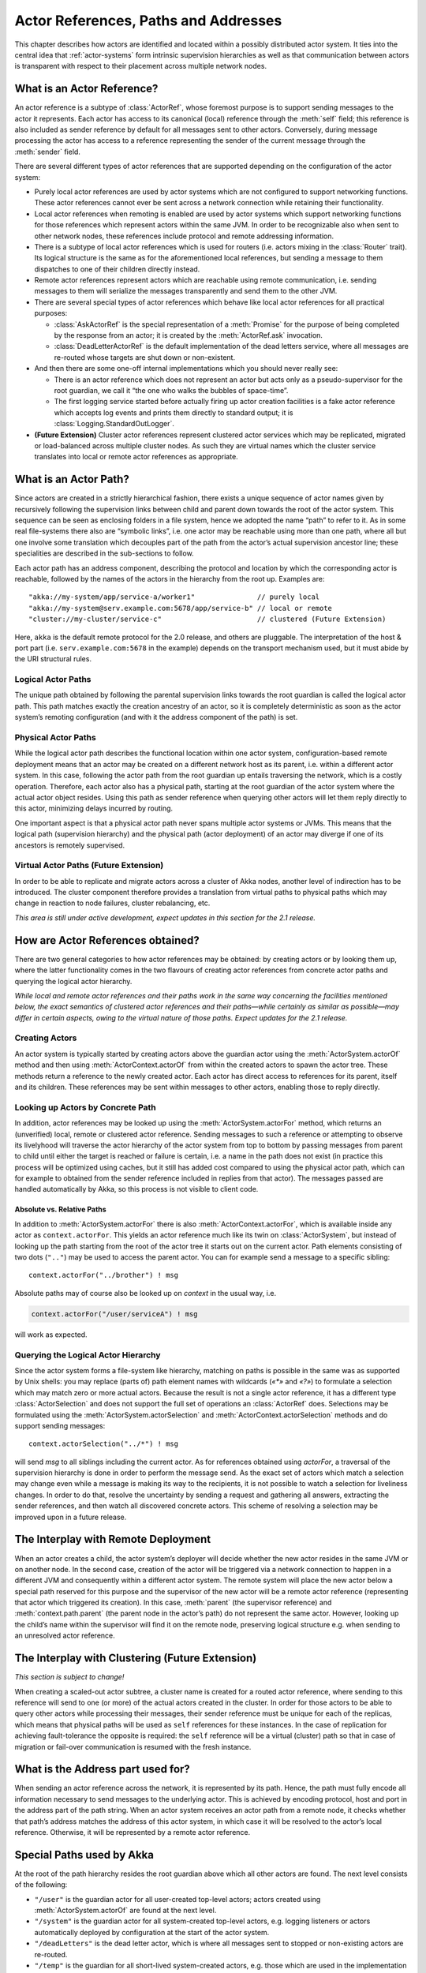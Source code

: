 Actor References, Paths and Addresses
=====================================

This chapter describes how actors are identified and located within a possibly
distributed actor system. It ties into the central idea that
:ref:`actor-systems` form intrinsic supervision hierarchies as well as that
communication between actors is transparent with respect to their placement
across multiple network nodes.

What is an Actor Reference?
---------------------------

An actor reference is a subtype of :class:`ActorRef`, whose foremost purpose is 
to support sending messages to the actor it represents. Each actor has access 
to its canonical (local) reference through the :meth:`self` field; this 
reference is also included as sender reference by default for all messages sent 
to other actors. Conversely, during message processing the actor has access to 
a reference representing the sender of the current message through the 
:meth:`sender` field.

There are several different types of actor references that are supported 
depending on the configuration of the actor system:

- Purely local actor references are used by actor systems which are not 
  configured to support networking functions. These actor references cannot 
  ever be sent across a network connection while retaining their functionality.
- Local actor references when remoting is enabled are used by actor systems 
  which support networking functions for those references which represent 
  actors within the same JVM. In order to be recognizable also when sent to 
  other network nodes, these references include protocol and remote addressing 
  information.
- There is a subtype of local actor references which is used for routers (i.e.  
  actors mixing in the :class:`Router` trait). Its logical structure is the 
  same as for the aforementioned local references, but sending a message to 
  them dispatches to one of their children directly instead.
- Remote actor references represent actors which are reachable using remote 
  communication, i.e. sending messages to them will serialize the messages 
  transparently and send them to the other JVM.
- There are several special types of actor references which behave like local 
  actor references for all practical purposes:

  - :class:`AskActorRef` is the special representation of a :meth:`Promise` for 
    the purpose of being completed by the response from an actor; it is created 
    by the :meth:`ActorRef.ask` invocation.
  - :class:`DeadLetterActorRef` is the default implementation of the dead 
    letters service, where all messages are re-routed whose targets are shut 
    down or non-existent.

- And then there are some one-off internal implementations which you should 
  never really see:

  - There is an actor reference which does not represent an actor but acts only 
    as a pseudo-supervisor for the root guardian, we call it “the one who walks 
    the bubbles of space-time”.
  - The first logging service started before actually firing up actor creation 
    facilities is a fake actor reference which accepts log events and prints 
    them directly to standard output; it is :class:`Logging.StandardOutLogger`.

- **(Future Extension)** Cluster actor references represent clustered actor 
  services which may be replicated, migrated or load-balanced across multiple 
  cluster nodes. As such they are virtual names which the cluster service 
  translates into local or remote actor references as appropriate.

What is an Actor Path?
----------------------

Since actors are created in a strictly hierarchical fashion, there exists a 
unique sequence of actor names given by recursively following the supervision 
links between child and parent down towards the root of the actor system. This 
sequence can be seen as enclosing folders in a file system, hence we adopted 
the name “path” to refer to it. As in some real file-systems there also are 
“symbolic links”, i.e. one actor may be reachable using more than one path, 
where all but one involve some translation which decouples part of the path 
from the actor’s actual supervision ancestor line; these specialities are 
described in the sub-sections to follow.

Each actor path has an address component, describing the protocol and location 
by which the corresponding actor is reachable, followed by the names of the 
actors in the hierarchy from the root up. Examples are::

  "akka://my-system/app/service-a/worker1"               // purely local
  "akka://my-system@serv.example.com:5678/app/service-b" // local or remote
  "cluster://my-cluster/service-c"                       // clustered (Future Extension)

Here, ``akka`` is the default remote protocol for the 2.0 release, and others 
are pluggable. The interpretation of the host & port part (i.e. 
``serv.example.com:5678`` in the example) depends on the transport mechanism 
used, but it must abide by the URI structural rules.

Logical Actor Paths
^^^^^^^^^^^^^^^^^^^

The unique path obtained by following the parental supervision links towards 
the root guardian is called the logical actor path. This path matches exactly 
the creation ancestry of an actor, so it is completely deterministic as soon as 
the actor system’s remoting configuration (and with it the address component of 
the path) is set.

Physical Actor Paths
^^^^^^^^^^^^^^^^^^^^

While the logical actor path describes the functional location within one actor 
system, configuration-based remote deployment means that an actor may be 
created on a different network host as its parent, i.e. within a different 
actor system. In this case, following the actor path from the root guardian up 
entails traversing the network, which is a costly operation. Therefore, each 
actor also has a physical path, starting at the root guardian of the actor 
system where the actual actor object resides. Using this path as sender 
reference when querying other actors will let them reply directly to this 
actor, minimizing delays incurred by routing.

One important aspect is that a physical actor path never spans multiple actor 
systems or JVMs. This means that the logical path (supervision hierarchy) and 
the physical path (actor deployment) of an actor may diverge if one of its 
ancestors is remotely supervised.

Virtual Actor Paths **(Future Extension)**
^^^^^^^^^^^^^^^^^^^^^^^^^^^^^^^^^^^^^^^^^^

In order to be able to replicate and migrate actors across a cluster of Akka 
nodes, another level of indirection has to be introduced. The cluster component 
therefore provides a translation from virtual paths to physical paths which may 
change in reaction to node failures, cluster rebalancing, etc.

*This area is still under active development, expect updates in this section 
for the 2.1 release.*

How are Actor References obtained?
----------------------------------

There are two general categories to how actor references may be obtained: by 
creating actors or by looking them up, where the latter functionality comes in 
the two flavours of creating actor references from concrete actor paths and 
querying the logical actor hierarchy.

*While local and remote actor references and their paths work in the same way 
concerning the facilities mentioned below, the exact semantics of clustered 
actor references and their paths—while certainly as similar as possible—may 
differ in certain aspects, owing to the virtual nature of those paths. Expect 
updates for the 2.1 release.*

Creating Actors
^^^^^^^^^^^^^^^

An actor system is typically started by creating actors above the guardian 
actor using the :meth:`ActorSystem.actorOf` method and then using 
:meth:`ActorContext.actorOf` from within the created actors to spawn the actor 
tree. These methods return a reference to the newly created actor. Each actor 
has direct access to references for its parent, itself and its children. These 
references may be sent within messages to other actors, enabling those to reply 
directly.

Looking up Actors by Concrete Path
^^^^^^^^^^^^^^^^^^^^^^^^^^^^^^^^^^

In addition, actor references may be looked up using the
:meth:`ActorSystem.actorFor` method, which returns an (unverified) local,
remote or clustered actor reference. Sending messages to such a reference or
attempting to observe its livelyhood will traverse the actor hierarchy of the
actor system from top to bottom by passing messages from parent to child until
either the target is reached or failure is certain, i.e. a name in the path
does not exist (in practice this process will be optimized using caches, but it
still has added cost compared to using the physical actor path, which can for
example to obtained from the sender reference included in replies from that
actor). The messages passed are handled automatically by Akka, so this process
is not visible to client code.

Absolute vs. Relative Paths
```````````````````````````

In addition to :meth:`ActorSystem.actorFor` there is also 
:meth:`ActorContext.actorFor`, which is available inside any actor as 
``context.actorFor``. This yields an actor reference much like its twin on 
:class:`ActorSystem`, but instead of looking up the path starting from the root 
of the actor tree it starts out on the current actor. Path elements consisting 
of two dots (``".."``) may be used to access the parent actor. You can for 
example send a message to a specific sibling::

  context.actorFor("../brother") ! msg

Absolute paths may of course also be looked up on `context` in the usual way, i.e.

.. code-block:: scala

  context.actorFor("/user/serviceA") ! msg

will work as expected.

Querying the Logical Actor Hierarchy
^^^^^^^^^^^^^^^^^^^^^^^^^^^^^^^^^^^^

Since the actor system forms a file-system like hierarchy, matching on paths is 
possible in the same was as supported by Unix shells: you may replace (parts 
of) path element names with wildcards (`«*»` and `«?»`) to formulate a 
selection which may match zero or more actual actors. Because the result is not 
a single actor reference, it has a different type :class:`ActorSelection` and 
does not support the full set of operations an :class:`ActorRef` does. 
Selections may be formulated using the :meth:`ActorSystem.actorSelection` and 
:meth:`ActorContext.actorSelection` methods and do support sending messages::

  context.actorSelection("../*") ! msg

will send `msg` to all siblings including the current actor. As for references 
obtained using `actorFor`, a traversal of the supervision hierarchy is done in 
order to perform the message send. As the exact set of actors which match a 
selection may change even while a message is making its way to the recipients, 
it is not possible to watch a selection for liveliness changes. In order to do 
that, resolve the uncertainty by sending a request and gathering all answers, 
extracting the sender references, and then watch all discovered concrete 
actors. This scheme of resolving a selection may be improved upon in a future 
release.

The Interplay with Remote Deployment
------------------------------------

When an actor creates a child, the actor system’s deployer will decide whether 
the new actor resides in the same JVM or on another node. In the second case, 
creation of the actor will be triggered via a network connection to happen in a 
different JVM and consequently within a different actor system. The remote 
system will place the new actor below a special path reserved for this purpose 
and the supervisor of the new actor will be a remote actor reference 
(representing that actor which triggered its creation). In this case, 
:meth:`parent` (the supervisor reference) and :meth:`context.path.parent` (the 
parent node in the actor’s path) do not represent the same actor. However, 
looking up the child’s name within the supervisor will find it on the remote 
node, preserving logical structure e.g. when sending to an unresolved actor 
reference.

The Interplay with Clustering **(Future Extension)**
----------------------------------------------------

*This section is subject to change!*

When creating a scaled-out actor subtree, a cluster name is created for a 
routed actor reference, where sending to this reference will send to one (or 
more) of the actual actors created in the cluster. In order for those actors to 
be able to query other actors while processing their messages, their sender 
reference must be unique for each of the replicas, which means that physical 
paths will be used as ``self`` references for these instances. In the case 
of replication for achieving fault-tolerance the opposite is required: the 
``self`` reference will be a virtual (cluster) path so that in case of 
migration or fail-over communication is resumed with the fresh instance.

What is the Address part used for?
----------------------------------

When sending an actor reference across the network, it is represented by its 
path. Hence, the path must fully encode all information necessary to send 
messages to the underlying actor. This is achieved by encoding protocol, host 
and port in the address part of the path string. When an actor system receives 
an actor path from a remote node, it checks whether that path’s address matches 
the address of this actor system, in which case it will be resolved to the 
actor’s local reference. Otherwise, it will be represented by a remote actor 
reference.

Special Paths used by Akka
--------------------------

At the root of the path hierarchy resides the root guardian above which all 
other actors are found. The next level consists of the following:

- ``"/user"`` is the guardian actor for all user-created top-level actors; 
  actors created using :meth:`ActorSystem.actorOf` are found at the next level.
- ``"/system"`` is the guardian actor for all system-created top-level actors, 
  e.g. logging listeners or actors automatically deployed by configuration at 
  the start of the actor system.
- ``"/deadLetters"`` is the dead letter actor, which is where all messages sent to 
  stopped or non-existing actors are re-routed.
- ``"/temp"`` is the guardian for all short-lived system-created actors, e.g.  
  those which are used in the implementation of :meth:`ActorRef.ask`.
- ``"/remote"`` is an artificial path below which all actors reside whose 
  supervisors are remote actor references

Future extensions:

- ``"/service"`` is an artificial path below which actors can be presented by 
  means of configuration, i.e. deployed at system start-up or just-in-time 
  (triggered by look-up)
- ``"/alias"`` is an artificial path below which other actors may be “mounted”
  (as in the Unix file-system sense) by path—local or remote—to give them
  logical names.

